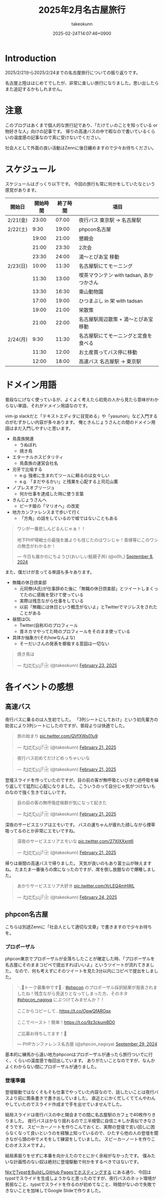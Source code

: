 :PROPERTIES:
:ID:       8519D7FF-9185-4CA5-86D0-2B55710FD38E
:END:
#+TITLE: 2025年2月名古屋旅行
#+AUTHOR: takeokunn
#+DESCRIPTION: description
#+DATE: 2025-02-24T14:07:46+0900
#+HUGO_BASE_DIR: ../../
#+HUGO_CATEGORIES: diary
#+HUGO_SECTION: posts/diary
#+HUGO_TAGS: diary
#+HUGO_DRAFT: false
#+STARTUP: content
#+STARTUP: fold
* Introduction
2025/2/21から2025/2/24までの名古屋旅行についての振り返りです。

名古屋上陸ははじめてでしたが、非常に楽しい旅行になりました。思い出したらまた追記するかもしれません。
* 注意
このブログはあくまで個人的な旅行記であり、「たけてぃのことを知っている or 物好きな人」向けの記事です。
帰りの高速バスの中で暇なので書いているくらいの温度感の記事なので真に受けないでください。

社会人として外面の良い活動はZennに後日纏めますので少々お待ちください。
* スケジュール
スケジュールはざっくり以下です。
今回の旅行も常に何かをしていたなという感覚があります。

| 開始日   | 開始時間 | 終了時間 | 項目                                  |
|----------+---------+---------+---------------------------------------|
| 2/21(金) |   23:00 |   07:00 | 夜行バス 東京駅 → 名古屋駅               |
| 2/22(土) |    9:30 |   19:00 | phpcon名古屋                          |
|          |   19:00 |   21:00 | 懇親会                                |
|          |   21:00 |   23:30 | 2次会                                 |
|          |   23:30 |   24:00 | 湯〜とぴあ宝 移動                       |
| 2/23(日) |   10:00 |   11:30 | 名古屋駅にてモーニング                   |
|          |   11:30 |   13:00 | 喫茶マウンテン with tadsan, あかつかさん |
|          |   13:30 |   16:30 | 東山動物園                             |
|          |   17:00 |   19:00 | ひつまぶし in 栄 with tadsan           |
|          |   19:00 |   21:00 | 栄散策                                |
|          |   21:00 |   22:00 | 名古屋駅周辺散策 +  湯〜とぴあ宝 移動     |
| 2/24(月) |    9:30 |   11:30 | 名古屋駅にてモーニングと定食を食べる       |
|          |   11:30 |   12:00 | お土産買ってバス停に移動                 |
|          |   12:00 |   18:00 | 高速バス  名古屋駅 → 東京駅              |

* ドメイン用語
普段なにげなく使っているが、よくよく考えたら初見の人から見たら意味がわからない単語、それがドメイン用語なのです。

vim-jp slackだと「テキストエディタに目覚める」や「yasunori」など入門するのがむずかしい内容が多々あります。
俺ときんじょうさんとの間のドメイン用語はまだ入門しやすいと思います。

- 鳥貴族関連
  - うぬぼれ
  - 焼き鳥
- エターナルホスピタリティ
  - 鳥貴族の運営会社名
- 刃牙で比喩する
  - e.g. 強者に生まれてツールに頼るのは女々しい
  - e.g. 「まだやるかい」と残業を心配する上司花山薫
- ノブレスオブリージュ
  - 何か仕事を達成した時に使う言葉
- きんじょうさんへ
  - ピーチ姫の「マリオへ」の改変
- 地方カンファレンスまで歩いて行く
  - 「方角」の話をしているので嘘ではないこともある

#+begin_export html
<blockquote class="twitter-tweet"><p lang="ja" dir="ltr">ワシが一番悲しんどるんじゃぁ！！<br><br>地下PHP場戦士の最強を誰よりも信じたのはワシじゃ！貴様等にこのワシの無念がわかるか！</p>&mdash; 今日も誰かのにちようび(おいしい鮭親子丼) (@o0h_) <a href="https://twitter.com/o0h_/status/1832662771756101891?ref_src=twsrc%5Etfw">September 8, 2024</a></blockquote> <script async src="https://platform.twitter.com/widgets.js" charset="utf-8"></script>
#+end_export

また、僕だけが言ってる単語も多々あります。

- 無職の休日倶楽部
  - 元同僚(A氏)が仕事辞めた後に「無職の休日倶楽部」とツイートしまくってたのに感銘を受けて使っている
  - 実際は残念ながら仕事をしている
  - 以前「無職には休日という概念がないよ」とTwitterでマジレスをされたことがある
- 昼間はOL
  - Twitter(自称X)のプロフィール
  - 昔ネカマやってた時のプロフィールをそのまま使っている
- 具体か抽象か(それhowなんよな)
  - そーだいさんの発表を揶揄する意図は一切ない

#+begin_export html
<blockquote class="twitter-tweet"><p lang="ja" dir="ltr">焼き鳥は</p>&mdash; た҉͜け҉͜て҉͜ぃ҉͜𓁈𓈷 (@takeokunn) <a href="https://twitter.com/takeokunn/status/1893457761330962642?ref_src=twsrc%5Etfw">February 23, 2025</a></blockquote> <script async src="https://platform.twitter.com/widgets.js" charset="utf-8"></script>
#+end_export
* 各イベントの感想
** 高速バス
夜行バスに乗るのは人生初でした。
「3列シートにしておけ」という初先輩方の助言により3列シートにしたのですが、普段よりは快適でした。

#+begin_export html
<blockquote class="twitter-tweet"><p lang="ja" dir="ltr">旅の始まり <a href="https://t.co/QVfXWs01u9">pic.twitter.com/QVfXWs01u9</a></p>&mdash; た҉͜け҉͜て҉͜ぃ҉͜𓁈𓈷 (@takeokunn) <a href="https://twitter.com/takeokunn/status/1892934994475278603?ref_src=twsrc%5Etfw">February 21, 2025</a></blockquote> <script async src="https://platform.twitter.com/widgets.js" charset="utf-8"></script>
<blockquote class="twitter-tweet"><p lang="ja" dir="ltr">夜行バス初めてだけどめっちゃいいな</p>&mdash; た҉͜け҉͜て҉͜ぃ҉͜𓁈𓈷 (@takeokunn) <a href="https://twitter.com/takeokunn/status/1892939789558558812?ref_src=twsrc%5Etfw">February 21, 2025</a></blockquote> <script async src="https://platform.twitter.com/widgets.js" charset="utf-8"></script>
#+end_export

登壇スライドを作っていたのですが、目の前の客が無呼吸といびきと過呼吸を繰り返してて猛烈に心配になりました。
こういうのって自分じゃ気がつけないものなので強く生きてほしいです。

#+begin_export html
<blockquote class="twitter-tweet"><p lang="ja" dir="ltr">目の前の客の無呼吸症候群が気になって起きた</p>&mdash; た҉͜け҉͜て҉͜ぃ҉͜𓁈𓈷 (@takeokunn) <a href="https://twitter.com/takeokunn/status/1892992608944738745?ref_src=twsrc%5Etfw">February 21, 2025</a></blockquote> <script async src="https://platform.twitter.com/widgets.js" charset="utf-8"></script>
#+end_export

深夜のサービスエリアはエモいです。
バスの運ちゃんが疲れた顔しながら煙草吸ってるのとか非常にエモいですね。

#+begin_export html
<blockquote class="twitter-tweet"><p lang="ja" dir="ltr">深夜のサービスエリアエモいな <a href="https://t.co/27XIXXxnt6">pic.twitter.com/27XIXXxnt6</a></p>&mdash; た҉͜け҉͜て҉͜ぃ҉͜𓁈𓈷 (@takeokunn) <a href="https://twitter.com/takeokunn/status/1893004246595051855?ref_src=twsrc%5Etfw">February 21, 2025</a></blockquote> <script async src="https://platform.twitter.com/widgets.js" charset="utf-8"></script>
#+end_export


帰りは昼間の高速バスで帰りました。
天気が良いのもあり富士山が映えますね。
たまたま一番後ろの席になったのですが、席を倒し放題なので爆睡しました。

#+begin_export html
<blockquote class="twitter-tweet"><p lang="ja" dir="ltr">あかりサービスエリア大好き <a href="https://t.co/XrLEQ4mHWL">pic.twitter.com/XrLEQ4mHWL</a></p>&mdash; た҉͜け҉͜て҉͜ぃ҉͜𓁈𓈷 (@takeokunn) <a href="https://twitter.com/takeokunn/status/1893917988656464061?ref_src=twsrc%5Etfw">February 24, 2025</a></blockquote> <script async src="https://platform.twitter.com/widgets.js" charset="utf-8"></script>
#+end_export
** phpcon名古屋

こちらは別途Zennに「社会人として適切な文章」で書きますので少々お待ちを。

*** プロポーザル
phpcon東京でプロポーザルが全落ちしたことが確定した時、「プロポーザルを名古屋にそのままコピペで提出すればいいよ」というツイートが流れてきました。
なので、何も考えずにそのツイートを見た3分以内にコピペで提出をしました。

#+begin_export html
<blockquote class="twitter-tweet"><p lang="ja" dir="ltr">⋱📣トーク募集中です📣⋰<a href="https://twitter.com/hashtag/phpcon?src=hash&amp;ref_src=twsrc%5Etfw">#phpcon</a> のプロポーザル採択結果が発表されましたね！残念ながら見送りとなってしまった方、そのネタ <a href="https://twitter.com/hashtag/phpcon_nagoya?src=hash&amp;ref_src=twsrc%5Etfw">#phpcon_nagoya</a> にぶつけてみませんか？！<br><br>ここからコピーして…<a href="https://t.co/OpwQfAROqx">https://t.co/OpwQfAROqx</a><br><br>ここでペースト！簡単！<a href="https://t.co/9z3ckumBD0">https://t.co/9z3ckumBD0</a><br><br>ご応募お待ちしてます！🍤</p>&mdash; PHPカンファレンス名古屋 (@phpcon_nagoya) <a href="https://twitter.com/phpcon_nagoya/status/1840209891774083318?ref_src=twsrc%5Etfw">September 29, 2024</a></blockquote> <script async src="https://platform.twitter.com/widgets.js" charset="utf-8"></script>
#+end_export

基本的に練馬から遠い地方phpconはプロポーザルが通ったら旅行ついでに行く、くらいの温度感で毎回出しています。
ありがたいことなのですが、なんかよくわからない間にプロポーザルが通りました。
*** 登壇準備
登壇駆動ではなくそもそも仕事でやっていた内容なので、話したいことは夜行バスより前に箇条書きで書き出していました。
直近とにかく忙しくててんやわんやしていたのでスライド作成まで手を出せていませんでした。

結局スライドは夜行バスの中と開会までの間に名古屋駅のカフェで40枚作りきりました。
夜行バスはかなり揺れるので三半規管に自信ニキしか真似できなさそうです。
スピーカーノートを作りこんでおくと、実際の登壇で言い回しに困らなくなって良いというのを経験上知っているので、ひたすら他の人の登壇を聞きながら頭の中でメモをして練習をしていました。
スピーカーノートを作りこむのオススメですよ。

結局素振りをせずに本番を向かえたのでとにかく余裕がなかったです。
僕みたいな計画性のない奴は絶対に登壇駆動で何かをするべきではないです。

[[id:0D13FCEA-F8EC-4729-B700-9A88FD1D5EB9][NixでTypstをBuildしGitHub Pagesでホスティングする]] にある通り、今回はtypstでスライドを生成しようかなと思ったのですが、夜行バスのネット環境が貧弱なこと、typstでスライドを作るのが初めてなこと、時間がないので失敗できないことを加味してGoogle Slideで作りました。
*** 本番
Google Slideのスピーカーモードで開始ボタンを押し忘れて、今何分経過したのか分からない状態でしたが、そんな中本番はぴったり15分で話せてよかったです。
観客の反応も良かったし、ちょこちょこウケも取れて大満足でした。睡眠不足の深夜テンションでもなんとかなってほっとしました。

タイトルコールは平野綾さんでしたが、たけてぃと名前を呼ばれるなんてもうニッコニコですよ。オタク君としてはもう最高。
これだけでも名古屋に来てよかったなと思います。

個人的にはらきすたのこなたっぽくも呼ばれたかったので、来年も平野綾さんを呼んでほしいですね。

強欲でしょうか? いいえ誰でも。

今回はまきちゃんの登壇が裏番組でした。
げんえいさんは「たけてぃの発表はまー資料読めばいいからなー」といってまきちゃんの方に行ったらしく、ザブングル加藤みたいな顔になりました。
とはいえ、げんえいさんの立場になったら僕もそうしてたので何も言えませんでした。
*** 懇親会
懇親会は立食パーティ形式で料理が美味しかったです。

#+begin_export html
<blockquote class="twitter-tweet"><p lang="ja" dir="ltr"><a href="https://twitter.com/hashtag/phpcon_nagoya?src=hash&amp;ref_src=twsrc%5Etfw">#phpcon_nagoya</a> 懇親会！ <a href="https://t.co/BXr12T1kx0">pic.twitter.com/BXr12T1kx0</a></p>&mdash; た҉͜け҉͜て҉͜ぃ҉͜𓁈𓈷 (@takeokunn) <a href="https://twitter.com/takeokunn/status/1893238756808757675?ref_src=twsrc%5Etfw">February 22, 2025</a></blockquote> <script async src="https://platform.twitter.com/widgets.js" charset="utf-8"></script>
#+end_export

[[https://zenn.dev/takeokunn/articles/20250211225710][Software Design3月号]] を読みましたと言ってくれた方が多くて、こういう外部へのアウトプットをするのは中々良いものだなと思いました。

毎回固定の人と話しがちなのなんとかしたいなと思いつつ、新規の人にどう話しかけて良いのか毎回悩みますね。
本質的には僕個人の会話デッキの少なさが原因なので、交流のうまい人を参考にしながら上達していきたいものです。

今回は普段よりはかなり話せた方で自分としては健闘できました。
登壇すると話しかけられるというのは真なので、みんなどんどんプロポーザル出そうね。
*** 2次会
2次会は名古屋の魚や土手煮など名古屋グルメが出てきました。

特に02さんと初対面の方(名前を存じ上げない)と3人で盛り上がりました。
あまりにも初対面の方が言ってることが共感しすぎて「そうそうそう」と言い続けるbotと化していました。
やはり俺達はちゃんと打席に立って全打席でホームランを打つ覚悟でいなくてはいけないし、技術のトレンドをちゃんと追いかけていきたいし、Howを極めていきたいという気持ちになりました。

今年のphpcon東京に来るっぽいのでおっさんとまた飲みに行きたいです。是非誘ってください。

流石に睡眠不足なのもあって3次会には参加しませんでした。
** 湯〜とぴあ宝(宿)
全国30人のたけてぃゴミ宿レポートを楽しみにしている皆さんには悲報です。
湯〜とぴあ宝はめちゃめちゃ良かったです。

当初はドヤ街にある一泊1600円の宿に泊まる予定だったのですが、直前に予約しようとしたのもあって取れませんでした。

#+begin_export html
<blockquote class="twitter-tweet"><p lang="ja" dir="ltr">「独房のようだがくろろげる空間」<a href="https://t.co/ap2AZNp6B6">https://t.co/ap2AZNp6B6</a> <a href="https://t.co/JuvRfZXaml">pic.twitter.com/JuvRfZXaml</a></p>&mdash; た҉͜け҉͜て҉͜ぃ҉͜𓁈𓈷 (@takeokunn) <a href="https://twitter.com/takeokunn/status/1863991015537053842?ref_src=twsrc%5Etfw">December 3, 2024</a></blockquote> <script async src="https://platform.twitter.com/widgets.js" charset="utf-8"></script>
#+end_export

旅行ソムリエのぷぷさんに「湯〜とぴあ宝いいよ」と言われて直前の火曜日に急いでバスと一緒に予約しました。

https://www.yu-t.com/

#+begin_export html
<blockquote class="twitter-tweet"><p lang="ja" dir="ltr">最高だったありがとう <a href="https://t.co/B0uJUPY10J">pic.twitter.com/B0uJUPY10J</a></p>&mdash; た҉͜け҉͜て҉͜ぃ҉͜𓁈𓈷 (@takeokunn) <a href="https://twitter.com/takeokunn/status/1893820559063998596?ref_src=twsrc%5Etfw">February 24, 2025</a></blockquote> <script async src="https://platform.twitter.com/widgets.js" charset="utf-8"></script>
#+end_export

内観は非常に綺麗でお風呂も沢山あり漫画コーナーや自販機や子供向けゲームセンターなども充実している非常に良い健康ランドでした。
笠寺駅は名古屋駅から30分程度で着くのでそこも魅力です。

プレミアムプランは宿泊プランで、カーテンで区切られた準個室のような空間でした。
2人分がギリ横になれるかくらいの広さですが、温度湿度も管理されており、快適に睡眠できました。
値段は6500円で僕が普段泊まる宿の2倍くらいの料金です。

サウナは4種類、水風呂は15℃とちょうど良く、椅子やベッドも充実しておりサウナーとしては大満足でした。

- フィンランド風サウナ
- 竹炭ドライサウナ
- ミストサウナ
- 冷房室

** 喫茶マウンテン
[[https://ja.wikipedia.org/wiki/%E5%96%AB%E8%8C%B6%E3%83%9E%E3%82%A6%E3%83%B3%E3%83%86%E3%83%B3][噂の喫茶マウンテン]]にtadsanとあかつかさんと行ってきました。

名古屋市内から1時間以内につく距離でそこそこ遠かったです。

#+begin_export html
<blockquote class="twitter-tweet"><p lang="ja" dir="ltr">PHPerといく喫茶マウンテン登頂ツアーが開催されそうなので興味ある方いたら</p>&mdash; にゃんだーすわん (@tadsan) <a href="https://twitter.com/tadsan/status/1893476384552689799?ref_src=twsrc%5Etfw">February 23, 2025</a></blockquote> <script async src="https://platform.twitter.com/widgets.js" charset="utf-8"></script>
#+end_export

店内はレトロな雰囲気で非常に趣があって良かったです。
メニューも「いかすみ」や「妹のラムネ」など謎なものが多かったです。

#+begin_export html
<blockquote class="twitter-tweet"><p lang="ja" dir="ltr">ドリンクにイカスミがある... <a href="https://t.co/mLwXnVwdwq">pic.twitter.com/mLwXnVwdwq</a></p>&mdash; た҉͜け҉͜て҉͜ぃ҉͜𓁈𓈷 (@takeokunn) <a href="https://twitter.com/takeokunn/status/1893497394148561172?ref_src=twsrc%5Etfw">February 23, 2025</a></blockquote> <script async src="https://platform.twitter.com/widgets.js" charset="utf-8"></script>
#+end_export

スイーツパスタを食べはじることを「登山」、食べれないことを「遭難」と言うらしいのですが、秒速で遭難しました。
こんなに美味しくないものを食べたのは久し振りでした。

パスタの温かさで生クリームが微妙に溶けている状態も美味しくなさすぎるし想像の5000倍不味かったです。
一旦口に入れた時に「これはやばい、はやく飲み込め」と脳は命令しているのに「これを受け入れる訳にはいかない」と胃が拒絶してる時間が長くあり、結果口の中に美味しくないものが残り続けて地獄でした。

結果吐くよりはマシかということで半分以上残して遭難しました。すみません。

#+begin_export html
<blockquote class="twitter-tweet"><p lang="ja" dir="ltr">無職の休日倶楽部<br>喫茶マウンテン登山開始 <a href="https://t.co/DCnrDYazIQ">pic.twitter.com/DCnrDYazIQ</a></p>&mdash; た҉͜け҉͜て҉͜ぃ҉͜𓁈𓈷 (@takeokunn) <a href="https://twitter.com/takeokunn/status/1893503926667743278?ref_src=twsrc%5Etfw">February 23, 2025</a></blockquote> <script async src="https://platform.twitter.com/widgets.js" charset="utf-8"></script>
#+end_export

一緒に行った2人はなんとか完食していて、自分が食に対して保守的なんだなとあらためて思いました。
tadsanに関しては黙々と食べてて怖かったです。

#+begin_export html
<blockquote class="twitter-tweet"><p lang="ja" dir="ltr">すまん、tadsanが速攻で完食してて絶望してる</p>&mdash; た҉͜け҉͜て҉͜ぃ҉͜𓁈𓈷 (@takeokunn) <a href="https://twitter.com/takeokunn/status/1893507563548704972?ref_src=twsrc%5Etfw">February 23, 2025</a></blockquote> <script async src="https://platform.twitter.com/widgets.js" charset="utf-8"></script>
<blockquote class="twitter-tweet"><p lang="ja" dir="ltr">あかつかさんは「クレープと脳を錯覚させてなんとか食った」みたいだが、tadsanは黙々と食ってたので今後のtadsanとの付き合い方を考えなければならない</p>&mdash; た҉͜け҉͜て҉͜ぃ҉͜𓁈𓈷 (@takeokunn) <a href="https://twitter.com/takeokunn/status/1893514707614490916?ref_src=twsrc%5Etfw">February 23, 2025</a></blockquote> <script async src="https://platform.twitter.com/widgets.js" charset="utf-8"></script>
#+end_export

個人的には最悪な気分だったのですが、飲み会のスベらないネタが手に入ってそういう意味では美味いですね。

#+begin_export html
<blockquote class="twitter-tweet"><p lang="ja" dir="ltr">後悔はいつだって後からしか出来ない <a href="https://t.co/hpn1OSGAbf">https://t.co/hpn1OSGAbf</a></p>&mdash; た҉͜け҉͜て҉͜ぃ҉͜𓁈𓈷 (@takeokunn) <a href="https://twitter.com/takeokunn/status/1893518200966455737?ref_src=twsrc%5Etfw">February 23, 2025</a></blockquote> <script async src="https://platform.twitter.com/widgets.js" charset="utf-8"></script>
#+end_export

スイーツパスタがやばいだけで普通のメニューは美味しそうだったのでレトロ喫茶が好きな人は是非普通のメニューを頼むといいです。

** 東山動物園

喫茶マウンテンの近くに東山動物園があったので折角だしということで行きました。

東山動物園は動物の種類がとにかく多く、兎に角広いです。
13:30頃に着いて閉園が16:30頃まで3時間くらいひたすら歩きまわっていました。
理想は奥にある植物園まで行きたかったのですが流石に時間がなかったです。

#+begin_export html
<blockquote class="twitter-tweet"><p lang="ja" dir="ltr">無職の休日倶楽部<br>東山動物園楽しい <a href="https://t.co/qRR3pajNtq">pic.twitter.com/qRR3pajNtq</a></p>&mdash; た҉͜け҉͜て҉͜ぃ҉͜𓁈𓈷 (@takeokunn) <a href="https://twitter.com/takeokunn/status/1893551107860987919?ref_src=twsrc%5Etfw">February 23, 2025</a></blockquote> <script async src="https://platform.twitter.com/widgets.js" charset="utf-8"></script>
<blockquote class="twitter-tweet"><p lang="ja" dir="ltr">追加 <a href="https://t.co/NG7yHVgUMV">pic.twitter.com/NG7yHVgUMV</a></p>&mdash; た҉͜け҉͜て҉͜ぃ҉͜𓁈𓈷 (@takeokunn) <a href="https://twitter.com/takeokunn/status/1893576248481423512?ref_src=twsrc%5Etfw">February 23, 2025</a></blockquote> <script async src="https://platform.twitter.com/widgets.js" charset="utf-8"></script>
#+end_export

僕はそういう星の元に生まれてきたのかこういうオモシロイベントが起こるんですよね。なんでなんですかね。

#+begin_export html
<blockquote class="twitter-tweet"><p lang="ja" dir="ltr">夜行性動物コーナーでナマケモノが木の上を器用に動いてたんだけど、隣のカップルが「SASUKE出れんじゃん」って言ってて草<br><br>出れるわけないだろ</p>&mdash; た҉͜け҉͜て҉͜ぃ҉͜𓁈𓈷 (@takeokunn) <a href="https://twitter.com/takeokunn/status/1893532874172780929?ref_src=twsrc%5Etfw">February 23, 2025</a></blockquote> <script async src="https://platform.twitter.com/widgets.js" charset="utf-8"></script>
<blockquote class="twitter-tweet"><p lang="ja" dir="ltr">今気がついたけど、アシカを撮ってる奥でカップルがピースしてたw <a href="https://t.co/7fHksIpSi1">pic.twitter.com/7fHksIpSi1</a></p>&mdash; た҉͜け҉͜て҉͜ぃ҉͜𓁈𓈷 (@takeokunn) <a href="https://twitter.com/takeokunn/status/1894208905418608689?ref_src=twsrc%5Etfw">February 25, 2025</a></blockquote> <script async src="https://platform.twitter.com/widgets.js" charset="utf-8"></script>
#+end_export

** 名古屋駅/栄駅 周辺散策

知らない街についた時は一通り練り歩いて街の形を把握するのが好きなのですが、名古屋駅も栄駅もとにかく広くて長時間歩く必要がありました。
そもそも愛知のこと知らなさすぎて栄と名古屋の位置関係を知らなかったのですが、数駅違いでめちゃくちゃ近いんですね。

愛知県民的には名古屋駅の方が都会だと思っているらしいですね。

#+begin_export html
<blockquote class="twitter-tweet"><p lang="ja" dir="ltr">ちなみに愛知県民は、名古屋が一番都会だと思ってるよ笑</p>&mdash; kenji sakai (@saka0ken) <a href="https://twitter.com/saka0ken/status/1893622261594083769?ref_src=twsrc%5Etfw">February 23, 2025</a></blockquote> <script async src="https://platform.twitter.com/widgets.js" charset="utf-8"></script>
#+end_export

夜の名古屋駅は雰囲気ありますね。

#+begin_export html
<blockquote class="twitter-tweet"><p lang="ja" dir="ltr">雰囲気ある <a href="https://t.co/gjpGPPZOXu">pic.twitter.com/gjpGPPZOXu</a></p>&mdash; た҉͜け҉͜て҉͜ぃ҉͜𓁈𓈷 (@takeokunn) <a href="https://twitter.com/takeokunn/status/1893230324387049691?ref_src=twsrc%5Etfw">February 22, 2025</a></blockquote> <script async src="https://platform.twitter.com/widgets.js" charset="utf-8"></script>
#+end_export

栄のテレビ塔前がまんま札幌でデジャブ感を感じてました。

#+begin_export html
<blockquote class="twitter-tweet"><p lang="ja" dir="ltr">テレビ塔が見える公園… 名古屋は札幌市だったんだ <a href="https://twitter.com/hashtag/madanagoyaniiruphper?src=hash&amp;ref_src=twsrc%5Etfw">#madanagoyaniiruphper</a> <a href="https://t.co/Xg0wh8PDXA">pic.twitter.com/Xg0wh8PDXA</a></p>&mdash; にゃんだーすわん (@tadsan) <a href="https://twitter.com/tadsan/status/1893523878594650115?ref_src=twsrc%5Etfw">February 23, 2025</a></blockquote> <script async src="https://platform.twitter.com/widgets.js" charset="utf-8"></script>
#+end_export

夜の栄でいつものごとく不動産営業にからまれました。
流石天下のTOYOTA様のお膝元、自動車関係かどうかというので条件分岐が走るんですね。

#+begin_export html
<blockquote class="twitter-tweet"><p lang="ja" dir="ltr">不動産営業のおにーちゃんから絡まれて25歳と嘘の年齢を伝えてしまったんだけど、まさかの25歳で嘘がバレるところだった</p>&mdash; た҉͜け҉͜て҉͜ぃ҉͜𓁈𓈷 (@takeokunn) <a href="https://twitter.com/takeokunn/status/1893606321053905341?ref_src=twsrc%5Etfw">February 23, 2025</a></blockquote> <script async src="https://platform.twitter.com/widgets.js" charset="utf-8"></script>
<blockquote class="twitter-tweet"><p lang="ja" dir="ltr">「お仕事は何されてるんですか？」<br>「東京でWebサイト作ったりですね」<br>「自動車関係ですか？」<br><br>なわけねぇだろ</p>&mdash; た҉͜け҉͜て҉͜ぃ҉͜𓁈𓈷 (@takeokunn) <a href="https://twitter.com/takeokunn/status/1893607434528412064?ref_src=twsrc%5Etfw">February 23, 2025</a></blockquote> <script async src="https://platform.twitter.com/widgets.js" charset="utf-8"></script>
#+end_export

営業のおにーちゃんが不吉なことを言っててひやっとしました。

#+begin_export html
<blockquote class="twitter-tweet"><p lang="ja" dir="ltr">「いやー僕も前職でサイト弄ってたんですが全部データ吹っ飛ばして会社に損害出しちゃったんですよねー」って言っててどう反応して良いのか分からなかった</p>&mdash; た҉͜け҉͜て҉͜ぃ҉͜𓁈𓈷 (@takeokunn) <a href="https://twitter.com/takeokunn/status/1893610375699914834?ref_src=twsrc%5Etfw">February 23, 2025</a></blockquote> <script async src="https://platform.twitter.com/widgets.js" charset="utf-8"></script>
#+end_export

ちなみに前回絡まれたのは福岡でした。

#+begin_export html
<blockquote class="twitter-tweet"><p lang="ja" dir="ltr">不動産勧誘「おにいさんちょっといいですか?」<br>俺「なんすか?」<br>不「正社員で年収300万以上だったりします?」<br>俺「俺フリーターすけど...(嘘」<br>不「あーーーやっぱりかーーーーすんません大丈夫っす」<br><br>何が「やっぱり」だよふざけんなって福岡初日キレてた</p>&mdash; た҉͜け҉͜て҉͜ぃ҉͜𓁈𓈷 (@takeokunn) <a href="https://twitter.com/takeokunn/status/1673665483114004484?ref_src=twsrc%5Etfw">June 27, 2023</a></blockquote> <script async src="https://platform.twitter.com/widgets.js" charset="utf-8"></script>
#+end_export
* 名古屋グルメ
** 2/22(土)

夜行バスから降りで一番最初にきしめんを食べました。
朝一に飲むビールは最高で体の細胞一つ一つに染み渡りました。

[[https://dic.nicovideo.jp/a/%E3%81%8D%E3%81%97%E3%82%81%E3%82%93][きしめええええええええええええええええええええええええええええええええん]] なんて今時知ってる人は何人いるんでしょうかね?
元のゲームをやってみたいと思い早n年ですが、DirectXのバージョン的にも多分もう動かないでしょう。

#+begin_export html
<blockquote class="twitter-tweet"><p lang="ja" dir="ltr">だきしめーーーーーん <a href="https://t.co/m6dlFtChY0">pic.twitter.com/m6dlFtChY0</a></p>&mdash; た҉͜け҉͜て҉͜ぃ҉͜𓁈𓈷 (@takeokunn) <a href="https://twitter.com/takeokunn/status/1893075158811975681?ref_src=twsrc%5Etfw">February 21, 2025</a></blockquote> <script async src="https://platform.twitter.com/widgets.js" charset="utf-8"></script>
#+end_export

昼はアンチボッチランチということで、phperの皆さんとエビフライを食べました。
エビフライが名古屋で有名ということは知らなかったです。

#+begin_export html
<blockquote class="twitter-tweet"><p lang="ja" dir="ltr">美味かった <a href="https://t.co/gvsFy9T2GJ">pic.twitter.com/gvsFy9T2GJ</a></p>&mdash; た҉͜け҉͜て҉͜ぃ҉͜𓁈𓈷 (@takeokunn) <a href="https://twitter.com/takeokunn/status/1893157440579084408?ref_src=twsrc%5Etfw">February 22, 2025</a></blockquote> <script async src="https://platform.twitter.com/widgets.js" charset="utf-8"></script>
#+end_export

写真はないですが、懇親会と二次会では土手焼きと手羽先と海鮮を食べました。

** 2/23(日)

朝はモーニングを食べました。
これが噂の小倉あんかーと思いながらクロワッサンに塗って食べながら優雅な朝を迎えました。

#+begin_export html
<blockquote class="twitter-tweet"><p lang="ja" dir="ltr">無職の休日倶楽部<br>名古屋名物モーニング <a href="https://t.co/nusWNAXjJ2">pic.twitter.com/nusWNAXjJ2</a></p>&mdash; た҉͜け҉͜て҉͜ぃ҉͜𓁈𓈷 (@takeokunn) <a href="https://twitter.com/takeokunn/status/1893475226073117121?ref_src=twsrc%5Etfw">February 23, 2025</a></blockquote> <script async src="https://platform.twitter.com/widgets.js" charset="utf-8"></script>
#+end_export

昼は東山動物園のスカイタワーの上で地元の白身魚を使ったアクアパッツァを食べました。
もうちょっと白身魚に塩ふった方が味の境界が出て美味しくなりそうだなと思いつつ美味しかったので大満足です。
直前に食べた喫茶モンブランのダメージを緩和できました。

#+begin_export html
<blockquote class="twitter-tweet"><p lang="ja" dir="ltr">展望台のレストランでアクアパッツァ食べた美味しかった<br><br>白身魚にもう少し塩振って味に輪郭を出した方がもっと美味しくなりそうだなと思った <a href="https://t.co/UaIFolz8j3">pic.twitter.com/UaIFolz8j3</a></p>&mdash; た҉͜け҉͜て҉͜ぃ҉͜𓁈𓈷 (@takeokunn) <a href="https://twitter.com/takeokunn/status/1893551519229976921?ref_src=twsrc%5Etfw">February 23, 2025</a></blockquote> <script async src="https://platform.twitter.com/widgets.js" charset="utf-8"></script>
#+end_export

夜はtadsanと栄でひつまぶしを食べました。最高に美味しかったです。

#+begin_export html
<blockquote class="twitter-tweet"><p lang="ja" dir="ltr">ワサビすってひつまぶしまってる <a href="https://t.co/cU0mxcoXuP">pic.twitter.com/cU0mxcoXuP</a></p>&mdash; た҉͜け҉͜て҉͜ぃ҉͜𓁈𓈷 (@takeokunn) <a href="https://twitter.com/takeokunn/status/1893577273762291987?ref_src=twsrc%5Etfw">February 23, 2025</a></blockquote> <script async src="https://platform.twitter.com/widgets.js" charset="utf-8"></script>
<blockquote class="twitter-tweet"><p lang="ja" dir="ltr">わくわく <a href="https://t.co/nB8KYYnBYO">pic.twitter.com/nB8KYYnBYO</a></p>&mdash; た҉͜け҉͜て҉͜ぃ҉͜𓁈𓈷 (@takeokunn) <a href="https://twitter.com/takeokunn/status/1893577907102233041?ref_src=twsrc%5Etfw">February 23, 2025</a></blockquote> <script async src="https://platform.twitter.com/widgets.js" charset="utf-8"></script>
<blockquote class="twitter-tweet"><p lang="ja" dir="ltr">無職の休日倶楽部<br>ひつまぶし！ <a href="https://t.co/KU1srWVJQe">pic.twitter.com/KU1srWVJQe</a></p>&mdash; た҉͜け҉͜て҉͜ぃ҉͜𓁈𓈷 (@takeokunn) <a href="https://twitter.com/takeokunn/status/1893578832063709374?ref_src=twsrc%5Etfw">February 23, 2025</a></blockquote> <script async src="https://platform.twitter.com/widgets.js" charset="utf-8"></script>
#+end_export

** 2/24(月)
昨日に引続きモーニングを食べました。
今回はプレーンなモーニングを楽しもうと、トーストと茹で卵のみのセットにしました。

#+begin_export html
<blockquote class="twitter-tweet"><p lang="ja" dir="ltr">無職の休日倶楽部<br><br>ラストモーニング <a href="https://t.co/FaKLl44pSv">pic.twitter.com/FaKLl44pSv</a></p>&mdash; た҉͜け҉͜て҉͜ぃ҉͜𓁈𓈷 (@takeokunn) <a href="https://twitter.com/takeokunn/status/1893838050750317032?ref_src=twsrc%5Etfw">February 24, 2025</a></blockquote> <script async src="https://platform.twitter.com/widgets.js" charset="utf-8"></script>
#+end_export

よく考えたら手羽先も土手煮も味噌カツも飲み会のつまみ程度にしか食べれてなく、このまま東京に帰るのは勿体なさすぎるということで、モーニングの直後に名古屋ごちそう定食を食べました。
味噌カツもっと食べたかったです。

#+begin_export html
<blockquote class="twitter-tweet"><p lang="ja" dir="ltr">無職の休日倶楽部<br><br>今日もだれかのにちようび <br>美味しい名古屋ごちそう定食 <a href="https://t.co/NOAykBqOLe">pic.twitter.com/NOAykBqOLe</a></p>&mdash; た҉͜け҉͜て҉͜ぃ҉͜𓁈𓈷 (@takeokunn) <a href="https://twitter.com/takeokunn/status/1893846462611521817?ref_src=twsrc%5Etfw">February 24, 2025</a></blockquote> <script async src="https://platform.twitter.com/widgets.js" charset="utf-8"></script>
#+end_export
* 終わりに
当初の名古屋の期待値は死ぬほど低かったんですが、こんなに名古屋旅行楽しいとは思いませんでした。

かなり名古屋観光できたなと思いつつ、結局名古屋城とすがきやに行けなかったのが心残りです。
名古屋は練馬から遠いけどまた行きたいですね。

名古屋民はもっと自信を持って名古屋を語ってください。
「名古屋の魅力? [[https://dic.pixiv.net/a/%E3%81%AA%E3%81%84%E3%82%93%E3%81%A0%E3%81%AA%E3%80%81%E3%81%9D%E3%82%8C%E3%81%8C][ないんだなそれが]]」と言うのは栃木だから許されるのです。
* 次遠征する時の自分へ

まずはこちらの「次遠征する時の自分へ」を読みましょう。

- [[id:0227D66A-A96F-420C-8AC6-19EB63C3230E][PHPカンファレンス北海道2024に参加してきました]]
- [[id:F59F81F7-C0AA-4253-9844-4F2B7BB4AEA5][phpカンファレンス福岡2023に参加してきました]]

今回は雪が降っていた時間帯もあったが、福岡と比べて以下のdiffのみで十分でした。

- パーカー追加
- クロックス → 靴と靴下に変更

どちらにせよカバン一つで十分なことには変わりはないし、それ以上を持つのは持ちすぎなので反省してください。

湯〜とぴあ宝は館内着があったから、念の為持っていってた寝間着の半ズボンは不要でした。

高速バスを乗るならアイマスクを持っていくのもあり。
